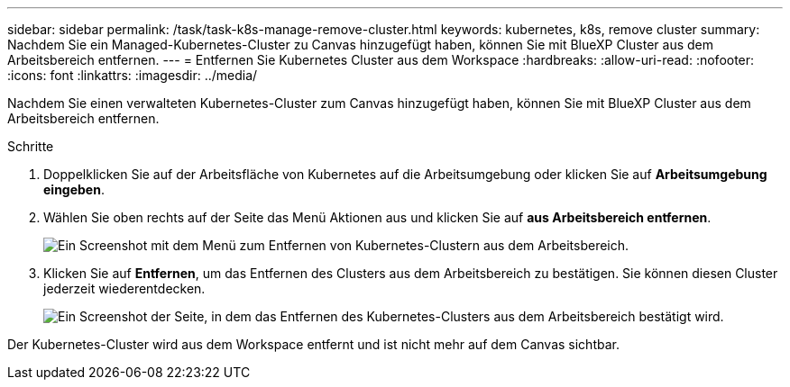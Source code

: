 ---
sidebar: sidebar 
permalink: /task/task-k8s-manage-remove-cluster.html 
keywords: kubernetes, k8s, remove cluster 
summary: Nachdem Sie ein Managed-Kubernetes-Cluster zu Canvas hinzugefügt haben, können Sie mit BlueXP Cluster aus dem Arbeitsbereich entfernen. 
---
= Entfernen Sie Kubernetes Cluster aus dem Workspace
:hardbreaks:
:allow-uri-read: 
:nofooter: 
:icons: font
:linkattrs: 
:imagesdir: ../media/


[role="lead"]
Nachdem Sie einen verwalteten Kubernetes-Cluster zum Canvas hinzugefügt haben, können Sie mit BlueXP Cluster aus dem Arbeitsbereich entfernen.

.Schritte
. Doppelklicken Sie auf der Arbeitsfläche von Kubernetes auf die Arbeitsumgebung oder klicken Sie auf *Arbeitsumgebung eingeben*.
. Wählen Sie oben rechts auf der Seite das Menü Aktionen aus und klicken Sie auf *aus Arbeitsbereich entfernen*.
+
image:screenshot-k8s-remove-cluster.png["Ein Screenshot mit dem Menü zum Entfernen von Kubernetes-Clustern aus dem Arbeitsbereich."]

. Klicken Sie auf *Entfernen*, um das Entfernen des Clusters aus dem Arbeitsbereich zu bestätigen. Sie können diesen Cluster jederzeit wiederentdecken.
+
image:screenshot-k8s-confirm-remove-cluster.png["Ein Screenshot der Seite, in dem das Entfernen des Kubernetes-Clusters aus dem Arbeitsbereich bestätigt wird."]



Der Kubernetes-Cluster wird aus dem Workspace entfernt und ist nicht mehr auf dem Canvas sichtbar.
